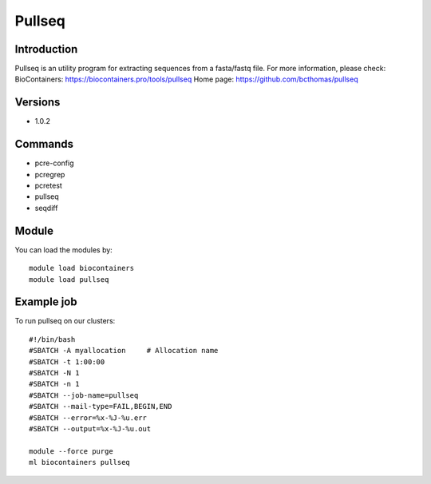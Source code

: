 .. _backbone-label:

Pullseq
==============================

Introduction
~~~~~~~~
Pullseq is an utility program for extracting sequences from a fasta/fastq file.
For more information, please check:
BioContainers: https://biocontainers.pro/tools/pullseq 
Home page: https://github.com/bcthomas/pullseq

Versions
~~~~~~~~
- 1.0.2

Commands
~~~~~~~
- pcre-config
- pcregrep
- pcretest
- pullseq
- seqdiff

Module
~~~~~~~~
You can load the modules by::

    module load biocontainers
    module load pullseq

Example job
~~~~~
To run pullseq on our clusters::

    #!/bin/bash
    #SBATCH -A myallocation     # Allocation name
    #SBATCH -t 1:00:00
    #SBATCH -N 1
    #SBATCH -n 1
    #SBATCH --job-name=pullseq
    #SBATCH --mail-type=FAIL,BEGIN,END
    #SBATCH --error=%x-%J-%u.err
    #SBATCH --output=%x-%J-%u.out

    module --force purge
    ml biocontainers pullseq

